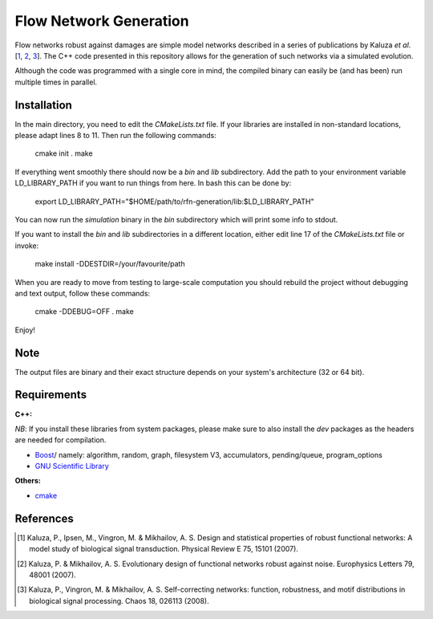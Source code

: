 =======================
Flow Network Generation
=======================

Flow networks robust against damages are simple model networks described in a
series of publications by Kaluza *et al*.\ [1_, 2_, 3_]. The C++ code
presented in this repository allows for the generation of such networks via a
simulated evolution.

Although the code was programmed with a single core in mind, the compiled binary
can easily be (and has been) run multiple times in parallel.

Installation
------------

In the main directory, you need to edit the `CMakeLists.txt` file. If your
libraries are installed in non-standard locations, please adapt lines 8 to 11.
Then run the following commands:

    cmake init .
    make

If everything went smoothly there should now be a `bin` and `lib` subdirectory.
Add the path to your environment variable LD_LIBRARY_PATH if you want to run
things from here. In bash this can be done by:

    export LD_LIBRARY_PATH="$HOME/path/to/rfn-generation/lib:$LD_LIBRARY_PATH"

You can now run the `simulation` binary in the `bin` subdirectory which will
print some info to stdout.

If you want to install the `bin` and `lib` subdirectories in a different
location, either edit line 17 of the `CMakeLists.txt` file or invoke:

    make install -DDESTDIR=/your/favourite/path

When you are ready to move from testing to large-scale computation you should
rebuild the project without debugging and text output, follow these commands:

    cmake -DDEBUG=OFF .
    make

Enjoy!

Note
----

The output files are binary and their exact structure depends on your system's architecture (32 or 64 bit).

Requirements
------------

**C++:**

*NB*: If you install these libraries from system packages, please make sure to also
install the `dev` packages as the headers are needed for compilation.

* Boost_/ namely: algorithm, random, graph, filesystem V3, accumulators,
  pending/queue, program_options
* `GNU Scientific Library`__

**Others:**

* cmake_

.. _Boost: http://www.boost.org/
__ gsl_
.. _gsl: http://www.gnu.org/software/gsl/
.. _cmake: http://www.cmake.org/

References
----------

.. [1] Kaluza, P., Ipsen, M., Vingron, M. & Mikhailov, A. S. Design and statistical properties of robust functional networks: A model study of biological signal transduction. Physical Review E 75, 15101 (2007).
.. [2] Kaluza, P. & Mikhailov, A. S. Evolutionary design of functional networks robust against noise. Europhysics Letters 79, 48001 (2007).
.. [3] Kaluza, P., Vingron, M. & Mikhailov, A. S. Self-correcting networks: function, robustness, and motif distributions in biological signal processing. Chaos 18, 026113 (2008).

